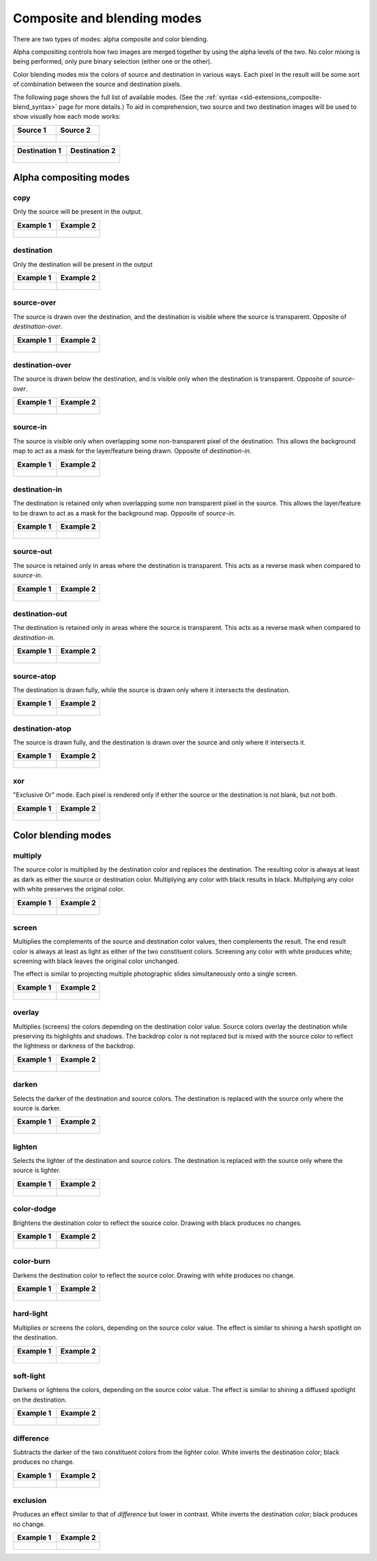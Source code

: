 .. _sld-extensions_composite-blend_modes:

Composite and blending modes
============================

There are two types of modes: alpha composite and color blending.

Alpha compositing controls how two images are merged together by using the alpha levels of the two. No color mixing is being performed, only pure binary selection (either one or the other).

Color blending modes mix the colors of source and destination in various ways. Each pixel in the result will be some sort of combination between the source and destination pixels.

The following page shows the full list of available modes. (See the :ref:`syntax <sld-extensions_composite-blend_syntax>` page for more details.) To aid in comprehension, two source and two destination images will be used to show visually how each mode works:

.. list-table::
   :widths: 50 50
   :header-rows: 1
   
   * - Source 1
     - Source 2
   * - .. figure:: images/map.png
     - .. figure:: images/map2.png

.. list-table::
   :widths: 50 50
   :header-rows: 1
   
   * - Destination 1
     - Destination 2
   * - .. figure:: images/bkg.png
     - .. figure:: images/bkg2.png

Alpha compositing modes
-----------------------

copy
^^^^

Only the source will be present in the output.

.. list-table::
   :widths: 50 50
   :header-rows: 1
   
   * - Example 1
     - Example 2
   * - .. figure:: images/blend1-copy.png
     - .. figure:: images/blend2-copy.png

destination
^^^^^^^^^^^

Only the destination will be present in the output

.. list-table::
   :widths: 50 50
   :header-rows: 1
   
   * - Example 1
     - Example 2
   * - .. figure:: images/blend1-destination.png
     - .. figure:: images/blend2-destination.png

source-over
^^^^^^^^^^^

The source is drawn over the destination, and the destination is visible where the source is transparent. Opposite of *destination-over*.

.. list-table::
   :widths: 50 50
   :header-rows: 1
   
   * - Example 1
     - Example 2
   * - .. figure:: images/blend1-source-over.png
     - .. figure:: images/blend2-source-over.png
     
destination-over
^^^^^^^^^^^^^^^^

The source is drawn below the destination, and is visible only when the destination is transparent. Opposite of *source-over*. 

.. list-table::
   :widths: 50 50
   :header-rows: 1
   
   * - Example 1
     - Example 2
   * - .. figure:: images/blend1-destination-over.png
     - .. figure:: images/blend2-destination-over.png
     
source-in
^^^^^^^^^

The source is visible only when overlapping some non-transparent pixel of the destination. This allows the background map to act as a mask for the layer/feature being drawn. Opposite of *destination-in*.

.. list-table::
   :widths: 50 50
   :header-rows: 1
   
   * - Example 1
     - Example 2
   * - .. figure:: images/blend1-source-in.png
     - .. figure:: images/blend2-source-in.png

destination-in
^^^^^^^^^^^^^^

The destination is retained only when overlapping some non transparent pixel in the source. This allows the layer/feature to be drawn to act as a mask for the background map. Opposite of *source-in*.

.. list-table::
   :widths: 50 50
   :header-rows: 1
   
   * - Example 1
     - Example 2
   * - .. figure:: images/blend1-destination-in.png
     - .. figure:: images/blend2-destination-in.png

source-out
^^^^^^^^^^

The source is retained only in areas where the destination is transparent. This acts as a reverse mask when compared to *source-in*.

.. list-table::
   :widths: 50 50
   :header-rows: 1
   
   * - Example 1
     - Example 2
   * - .. figure:: images/blend1-source-out.png
     - .. figure:: images/blend2-source-out.png
     
destination-out
^^^^^^^^^^^^^^^

The destination is retained only in areas where the source is transparent. This acts as a reverse mask when compared to *destination-in*.

.. list-table::
   :widths: 50 50
   :header-rows: 1
   
   * - Example 1
     - Example 2
   * - .. figure:: images/blend1-destination-out.png
     - .. figure:: images/blend2-destination-out.png


source-atop
^^^^^^^^^^^

The destination is drawn fully, while the source is drawn only where it intersects the destination. 

.. list-table::
   :widths: 50 50
   :header-rows: 1
   
   * - Example 1
     - Example 2
   * - .. figure:: images/blend1-source-atop.png
     - .. figure:: images/blend2-source-atop.png
     
destination-atop
^^^^^^^^^^^^^^^^

The source is drawn fully, and the destination is drawn over the source and only where it intersects it. 

.. list-table::
   :widths: 50 50
   :header-rows: 1
   
   * - Example 1
     - Example 2
   * - .. figure:: images/blend1-destination-atop.png
     - .. figure:: images/blend2-destination-atop.png

xor
^^^

"Exclusive Or" mode. Each pixel is rendered only if either the source or the destination is not
blank, but not both. 

.. list-table::
   :widths: 50 50
   :header-rows: 1
   
   * - Example 1
     - Example 2
   * - .. figure:: images/blend1-xor.png
     - .. figure:: images/blend2-xor.png

Color blending modes
--------------------

multiply
^^^^^^^^

The source color is multiplied by the destination color and replaces the destination. The resulting color is always at least as dark as either the source or destination color. Multiplying any color with black results in black. Multiplying any color with white preserves the original color.

.. list-table::
   :widths: 50 50
   :header-rows: 1
   
   * - Example 1
     - Example 2
   * - .. figure:: images/blend1-multiply.png
     - .. figure:: images/blend2-multiply.png

screen
^^^^^^

Multiplies the complements of the source and destination color values, then complements the result. The end result color is always at least as light as either of the two constituent colors. Screening any color with white produces white; screening with black leaves the original color unchanged.

The effect is similar to projecting multiple photographic slides simultaneously onto a single screen.

.. list-table::
   :widths: 50 50
   :header-rows: 1
   
   * - Example 1
     - Example 2
   * - .. figure:: images/blend1-screen.png
     - .. figure:: images/blend2-screen.png

overlay
^^^^^^^

Multiplies (screens) the colors depending on the destination color value. Source colors overlay the destination while preserving its highlights and shadows. The backdrop color is not replaced but is mixed with the source color to reflect the lightness or darkness of the backdrop.

.. list-table::
   :widths: 50 50
   :header-rows: 1
   
   * - Example 1
     - Example 2
   * - .. figure:: images/blend1-overlay.png
     - .. figure:: images/blend2-overlay.png

darken
^^^^^^

Selects the darker of the destination and source colors. The destination is replaced with the source only where the source is darker.

.. list-table::
   :widths: 50 50
   :header-rows: 1
   
   * - Example 1
     - Example 2
   * - .. figure:: images/blend1-darken.png
     - .. figure:: images/blend2-darken.png

lighten
^^^^^^^

Selects the lighter of the destination and source colors. The destination is replaced with the source only where the source is lighter.

.. list-table::
   :widths: 50 50
   :header-rows: 1
   
   * - Example 1
     - Example 2
   * - .. figure:: images/blend1-lighten.png
     - .. figure:: images/blend2-lighten.png

color-dodge
^^^^^^^^^^^

Brightens the destination color to reflect the source color. Drawing with black produces no changes.

.. list-table::
   :widths: 50 50
   :header-rows: 1
   
   * - Example 1
     - Example 2
   * - .. figure:: images/blend1-color-dodge.png
     - .. figure:: images/blend2-color-dodge.png

color-burn
^^^^^^^^^^

Darkens the destination color to reflect the source color. Drawing with white produces no change.

.. list-table::
   :widths: 50 50
   :header-rows: 1
   
   * - Example 1
     - Example 2
   * - .. figure:: images/blend1-color-burn.png
     - .. figure:: images/blend2-color-burn.png

hard-light
^^^^^^^^^^

Multiplies or screens the colors, depending on the source color value. The effect is similar to shining a harsh spotlight on the destination.

.. list-table::
   :widths: 50 50
   :header-rows: 1
   
   * - Example 1
     - Example 2
   * - .. figure:: images/blend1-hard-light.png
     - .. figure:: images/blend2-hard-light.png

soft-light
^^^^^^^^^^

Darkens or lightens the colors, depending on the source color value. The effect is similar to shining a diffused spotlight on the destination.

.. list-table::
   :widths: 50 50
   :header-rows: 1
   
   * - Example 1
     - Example 2
   * - .. figure:: images/blend1-soft-light.png
     - .. figure:: images/blend2-soft-light.png


difference
^^^^^^^^^^

Subtracts the darker of the two constituent colors from the lighter color. White inverts the destination color; black produces no change.


.. list-table::
   :widths: 50 50
   :header-rows: 1
   
   * - Example 1
     - Example 2
   * - .. figure:: images/blend1-difference.png
     - .. figure:: images/blend2-difference.png


exclusion
^^^^^^^^^

Produces an effect similar to that of *difference* but lower in contrast. White inverts the destination color; black produces no change.

.. list-table::
   :widths: 50 50
   :header-rows: 1
   
   * - Example 1
     - Example 2
   * - .. figure:: images/blend1-exclusion.png
     - .. figure:: images/blend2-exclusion.png

